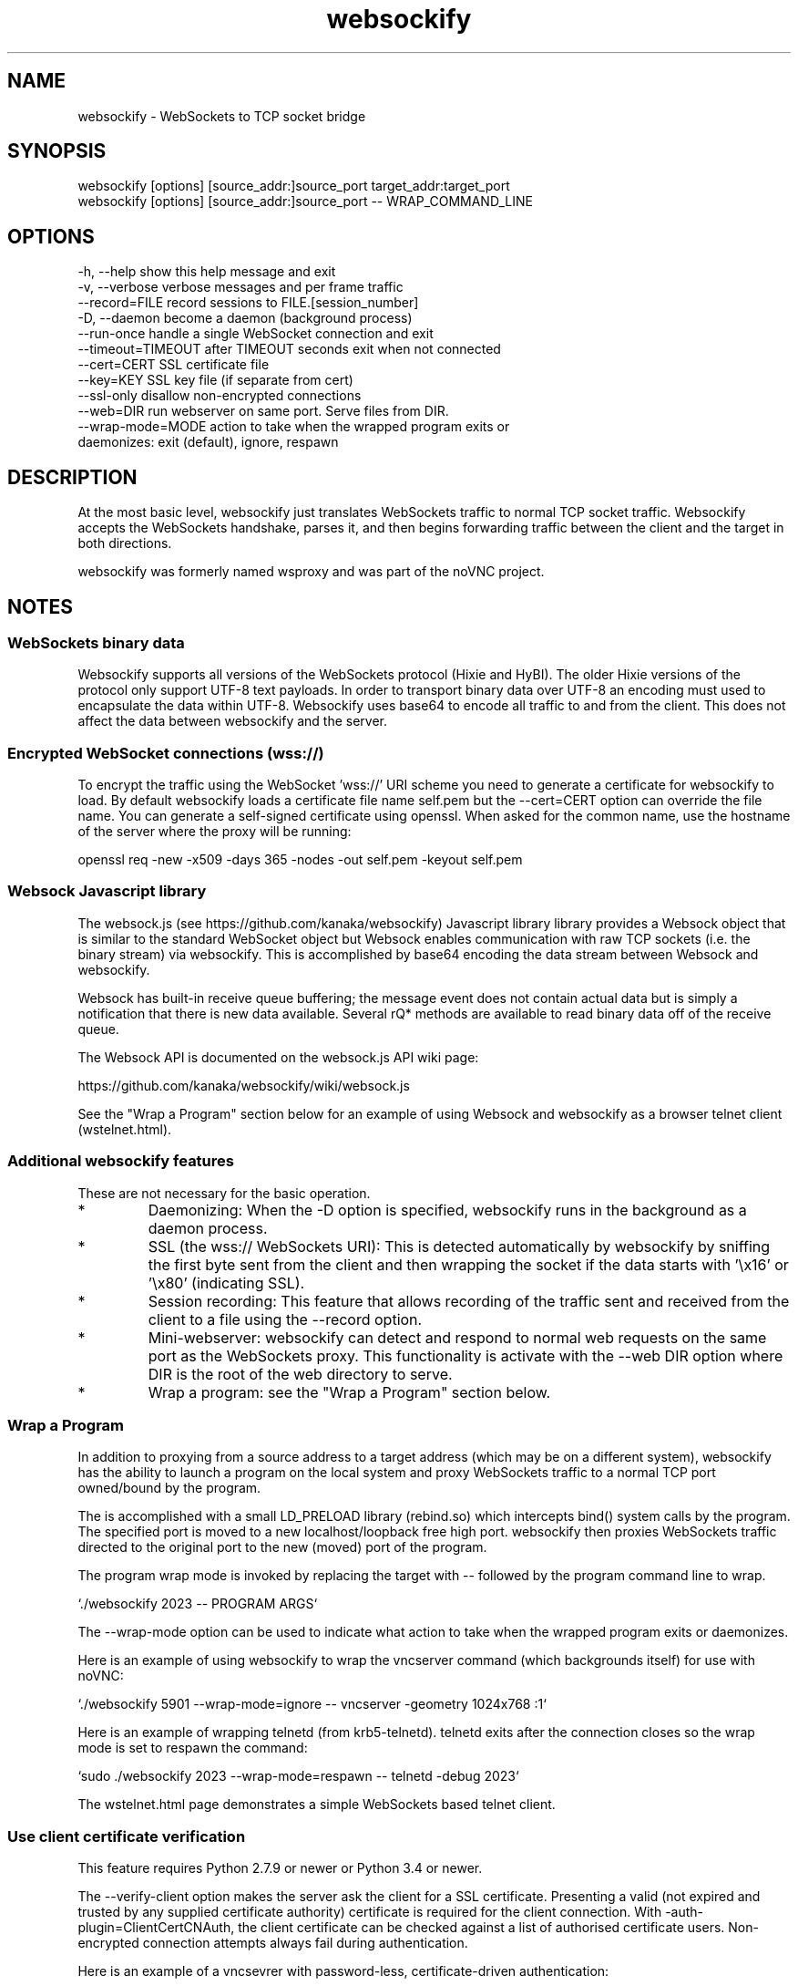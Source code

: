 .TH websockify  1  "June 7, 2012" "version 0.3" "USER COMMANDS"

.SH NAME

websockify - WebSockets to TCP socket bridge

.SH SYNOPSIS

 websockify [options] [source_addr:]source_port target_addr:target_port
 websockify [options] [source_addr:]source_port \-\- WRAP_COMMAND_LINE

.SH OPTIONS

 -h, --help         show this help message and exit
 -v, --verbose      verbose messages and per frame traffic
 --record=FILE      record sessions to FILE.[session_number]
 -D, --daemon       become a daemon (background process)
 --run-once         handle a single WebSocket connection and exit
 --timeout=TIMEOUT  after TIMEOUT seconds exit when not connected
 --cert=CERT        SSL certificate file
 --key=KEY          SSL key file (if separate from cert)
 --ssl-only         disallow non-encrypted connections
 --web=DIR          run webserver on same port. Serve files from DIR.
 --wrap-mode=MODE   action to take when the wrapped program exits or
                     daemonizes: exit (default), ignore, respawn

.SH DESCRIPTION

At the most basic level, websockify just translates WebSockets traffic to normal TCP socket traffic. Websockify accepts the WebSockets handshake, parses it, and then begins forwarding traffic between the client and the target in both directions.

websockify was formerly named wsproxy and was part of the noVNC project.

.SH NOTES

.SS WebSockets binary data

Websockify supports all versions of the WebSockets protocol (Hixie and HyBI). The older Hixie versions of the protocol only support UTF-8 text payloads. In order to transport binary data over UTF-8 an encoding must used to encapsulate the data within UTF-8. Websockify uses base64 to encode all traffic to and from the client. This does not affect the data between websockify and the server.

.SS Encrypted WebSocket connections (wss://)

To encrypt the traffic using the WebSocket 'wss://' URI scheme you need to generate a certificate for websockify to load. By default websockify loads a certificate file name self.pem but the --cert=CERT option can override the file name. You can generate a self-signed certificate using openssl. When asked for the common name, use the hostname of the server where the proxy will be running:

openssl req -new -x509 -days 365 -nodes -out self.pem -keyout self.pem

.SS Websock Javascript library

The websock.js (see https://github.com/kanaka/websockify) Javascript library library provides a Websock object that is similar to the standard WebSocket object but Websock enables communication with raw TCP sockets (i.e. the binary stream) via websockify. This is accomplished by base64 encoding the data stream between Websock and websockify.

Websock has built-in receive queue buffering; the message event does not contain actual data but is simply a notification that there is new data available. Several rQ* methods are available to read binary data off of the receive queue.

The Websock API is documented on the websock.js API wiki page:

https://github.com/kanaka/websockify/wiki/websock.js

See the "Wrap a Program" section below for an example of using Websock and websockify as a browser telnet client (wstelnet.html).

.SS Additional websockify features

These are not necessary for the basic operation.

.IP *
Daemonizing: When the -D option is specified, websockify runs in the background as a daemon process.

.IP *
SSL (the wss:// WebSockets URI): This is detected automatically by websockify by sniffing the first byte sent from the client and then wrapping the socket if the data starts with '\\x16' or '\\x80' (indicating SSL).

.IP *
Session recording: This feature that allows recording of the traffic sent and received from the client to a file using the --record option.

.IP *
Mini-webserver: websockify can detect and respond to normal web requests on the same port as the WebSockets proxy. This functionality is activate with the --web DIR option where DIR is the root of the web directory to serve.

.IP *
Wrap a program: see the "Wrap a Program" section below.

.SS Wrap a Program

In addition to proxying from a source address to a target address (which may be on a different system), websockify has the ability to launch a program on the local system and proxy WebSockets traffic to a normal TCP port owned/bound by the program.

The is accomplished with a small LD_PRELOAD library (rebind.so) which intercepts bind() system calls by the program. The specified port is moved to a new localhost/loopback free high port. websockify then proxies WebSockets traffic directed to the original port to the new (moved) port of the program.

The program wrap mode is invoked by replacing the target with -- followed by the program command line to wrap.

`./websockify 2023 -- PROGRAM ARGS`

The --wrap-mode option can be used to indicate what action to take when the wrapped program exits or daemonizes.

Here is an example of using websockify to wrap the vncserver command (which backgrounds itself) for use with noVNC:

`./websockify 5901 --wrap-mode=ignore -- vncserver -geometry 1024x768 :1`

Here is an example of wrapping telnetd (from krb5-telnetd). telnetd exits after the connection closes so the wrap mode is set to respawn the command:

`sudo ./websockify 2023 --wrap-mode=respawn -- telnetd -debug 2023`

The wstelnet.html page demonstrates a simple WebSockets based telnet client.

.SS Use client certificate verification

This feature requires Python 2.7.9 or newer or Python 3.4 or newer.

The --verify-client option makes the server ask the client for a SSL certificate. Presenting a valid (not expired and trusted by any supplied certificate authority) certificate is required for the client connection. With -auth-plugin=ClientCertCNAuth, the client certificate can be checked against a list of authorised certificate users. Non-encrypted connection attempts always fail during authentication.

Here is an example of a vncsevrer with password-less, certificate-driven authentication:

`./websockify 5901 --cert=fullchain.pem --key=privkey.pem --ssl-only --verify-client --cafile=ca-certificates.crt --auth-plugin=ClientCertCNAuth --auth-source='jane@example.com Joe User9824510' --web=noVNC/ --wrap-mode=ignore -- vncserver :1 -geometry 1024x768 -SecurityTypes=None`

The --auth-source option takes a white-space separated list of common names. Depending on your clients certificates they can be verified email addresses, user-names or any other string used for identification.

The --cafile option selects a file containing concatenated certificates of authorities trusted for validating clients. If this option is omitted, system default list of CAs is used. Upon connect, the client should supply the whole certificate chain. If your clients are known not to send intermediate certificates, they can be appended to the ca-file as well.
            
Note: Most browsers ask the user to select a certificate only while connecting via HTTPS, not WebSockets. Connecting directly to the SSL secured WebSocket may cause the browser to abort the connection. If you want to connect via noVNC, the --web option should point to a copy of noVNC, so it is loaded from the same host.

.SH AUTHOR
Joel Martin (github@martintribe.org)

.SH SEE ALSO

https://github.com/kanaka/websockify/

https://github.com/kanaka/websockify/wiki/

